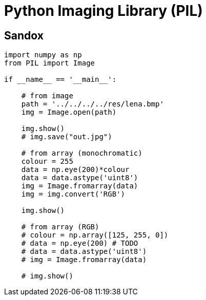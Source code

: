 = Python Imaging Library (PIL)

== Sandox

[,python]
----
import numpy as np
from PIL import Image

if __name__ == '__main__':

    # from image
    path = '../../../../res/lena.bmp'
    img = Image.open(path)

    img.show()
    # img.save("out.jpg")

    # from array (monochromatic)
    colour = 255
    data = np.eye(200)*colour
    data = data.astype('uint8')
    img = Image.fromarray(data)
    img = img.convert('RGB')

    img.show()

    # from array (RGB)
    # colour = np.array([125, 255, 0])
    # data = np.eye(200) # TODO
    # data = data.astype('uint8')
    # img = Image.fromarray(data)

    # img.show()
----